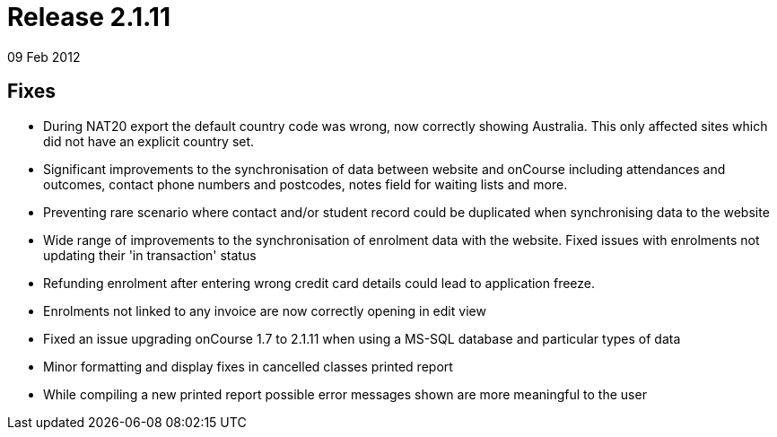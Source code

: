 = Release 2.1.11
09 Feb 2012


== Fixes

* During NAT20 export the default country code was wrong, now correctly
showing Australia. This only affected sites which did not have an
explicit country set.
* Significant improvements to the synchronisation of data between
website and onCourse including attendances and outcomes, contact phone
numbers and postcodes, notes field for waiting lists and more.
* Preventing rare scenario where contact and/or student record could be
duplicated when synchronising data to the website
* Wide range of improvements to the synchronisation of enrolment data
with the website. Fixed issues with enrolments not updating their 'in
transaction' status
* Refunding enrolment after entering wrong credit card details could
lead to application freeze.
* Enrolments not linked to any invoice are now correctly opening in edit
view
* Fixed an issue upgrading onCourse 1.7 to 2.1.11 when using a MS-SQL
database and particular types of data
* Minor formatting and display fixes in cancelled classes printed report
* While compiling a new printed report possible error messages shown are
more meaningful to the user
